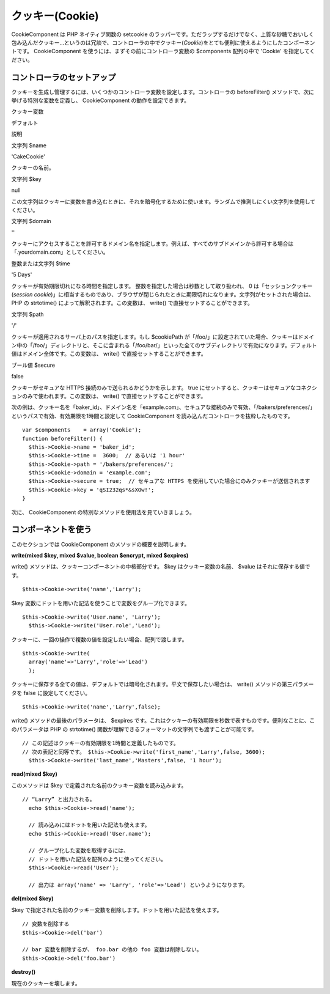 クッキー(Cookie)
################

CookieComponent は PHP ネイティブ関数の setcookie
のラッパーです。ただラップするだけでなく、上質な砂糖でおいしく包み込んだクッキー…というのは冗談で、コントローラの中でクッキー(\ *Cookie*)をとても便利に使えるようにしたコンポーネントです。
CookieComponent を使うには、まずその前にコントローラ変数の $components
配列の中で 'Cookie' を指定してください。

コントローラのセットアップ
==========================

クッキーを生成し管理するには、いくつかのコントローラ変数を設定します。コントローラの
beforeFilter() メソッドで、次に挙げる特別な変数を定義し、
CookieComponent の動作を設定できます。

クッキー変数

デフォルト

説明

文字列 $name

'CakeCookie'

クッキーの名前。

文字列 $key

null

この文字列はクッキーに変数を書き込むときに、それを暗号化するために使います。ランダムで推測しにくい文字列を使用してください。

文字列 $domain

''

クッキーにアクセスすることを許可するドメイン名を指定します。例えば、すべてのサブドメインから許可する場合は「.yourdomain.com」としてください。

整数または文字列 $time

'5 Days'

クッキーが有効期限切れになる時間を指定します。
整数を指定した場合は秒数として取り扱われ、 0
は「セッションクッキー(\ *session
cookie*)」に相当するものであり、ブラウザが閉じられたときに期限切れになります。文字列がセットされた場合は、
PHP の strtotime() によって解釈されます。この変数は、 write()
で直接セットすることができます。

文字列 $path

'/'

クッキーが適用されるサーバ上のパスを指定します。もし $cookiePath
が「/foo/」に設定されていた場合、クッキーはドメイン中の「/foo/」ディレクトリと、そこに含まれる「/foo/bar/」といった全てのサブディレクトリで有効になります。デフォルト値はドメイン全体です。この変数は、
write() で直接セットすることができます。

ブール値 $secure

false

クッキーがセキュアな HTTPS 接続のみで送られるかどうかを示します。 true
にセットすると、クッキーはセキュアなコネクションのみで使われます。この変数は、
write() で直接セットすることができます。

次の例は、クッキー名を「baker\_id」、ドメイン名を「example.com」、セキュアな接続のみで有効、「/bakers/preferences/」というパスで有効、有効期限を1時間と設定して
CookieComponent を読み込んだコントローラを抜粋したものです。

::

    var $components    = array('Cookie');
    function beforeFilter() {
      $this->Cookie->name = 'baker_id';
      $this->Cookie->time =  3600;  // あるいは '1 hour'
      $this->Cookie->path = '/bakers/preferences/'; 
      $this->Cookie->domain = 'example.com';   
      $this->Cookie->secure = true;  // セキュアな HTTPS を使用していた場合にのみクッキーが送信されます
      $this->Cookie->key = 'qSI232qs*&sXOw!';
    }

次に、 CookieComponent の特別なメソッドを使用法を見ていきましょう。

コンポーネントを使う
====================

このセクションでは CookieComponent のメソッドの概要を説明します。

**write(mixed $key, mixed $value, boolean $encrypt, mixed $expires)**

write() メソッドは、クッキーコンポーネントの中核部分です。 $key
はクッキー変数の名前、 $value はそれに保存する値です。

::

    $this->Cookie->write('name','Larry');

$key 変数にドットを用いた記法を使うことで変数をグループ化できます。

::

    $this->Cookie->write('User.name', 'Larry');
      $this->Cookie->write('User.role','Lead');  

クッキーに、一回の操作で複数の値を設定したい場合、配列で渡します。

::

    $this->Cookie->write(
      array('name'=>'Larry','role'=>'Lead')
      );  

クッキーに保存する全ての値は、デフォルトでは暗号化されます。平文で保存したい場合は、
write() メソッドの第三パラメータを false に設定してください。

::

    $this->Cookie->write('name','Larry',false);

write() メソッドの最後のパラメータは、 $expires
です。これはクッキーの有効期限を秒数で表すものです。便利なことに、このパラメータは
PHP の strtotime()
関数が理解できるフォーマットの文字列でも渡すことが可能です。

::

    // この記述はクッキーの有効期限を1時間と定義したものです。
    // 次の表記と同等です。 $this->Cookie->write('first_name','Larry',false, 3600);
      $this->Cookie->write('last_name','Masters',false, '1 hour');

**read(mixed $key)**

このメソッドは $key で定義された名前のクッキー変数を読み込みます。

::

    // “Larry” と出力される。
      echo $this->Cookie->read('name');
      
      // 読み込みにはドットを用いた記法も使えます。
      echo $this->Cookie->read('User.name');
      
      // グループ化した変数を取得するには、
      // ドットを用いた記法を配列のように使ってください。
      $this->Cookie->read('User');
      
      // 出力は array('name' => 'Larry', 'role'=>'Lead') というようになります。

**del(mixed $key)**

$key
で指定された名前のクッキー変数を削除します。ドットを用いた記法を使えます。

::

      // 変数を削除する
      $this->Cookie->del('bar')
      
      // bar 変数を削除するが、 foo.bar の他の foo 変数は削除しない。
      $this->Cookie->del('foo.bar')
     

**destroy()**

現在のクッキーを壊します。
